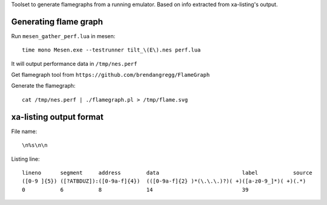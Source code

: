 Toolset to generate flamegraphs from a running emulator. Based on info extracted from xa-listing's output.

Generating flame graph
======================

Run ``mesen_gather_perf.lua`` in mesen::

	time mono Mesen.exe --testrunner tilt_\(E\).nes perf.lua

It will output performance data in ``/tmp/nes.perf``

Get flamegraph tool from ``https://github.com/brendangregg/FlameGraph``

Generate the flamegraph::

	cat /tmp/nes.perf | ./flamegraph.pl > /tmp/flame.svg

xa-listing output format
========================

File name::

	\n%s\n\n

Listing line::

	lineno      segment     address        data                          label           source
	([0-9 ]{5}) ([?ATBDUZ]):([0-9a-f]{4})  (([0-9a-f]{2} )*(\.\.\.)?)( +)([a-z0-9_]*)( +)(.*)
	0           6           8              14                            39
